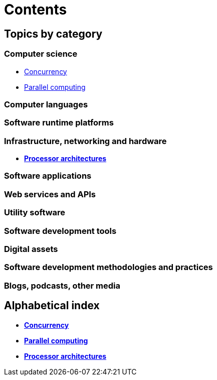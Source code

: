 = Contents

== Topics by category

=== Computer science

* link:./concurrency.adoc[Concurrency]
* link:./parallel-computing.adoc[Parallel computing]

=== Computer languages

=== Software runtime platforms

=== Infrastructure, networking and hardware

* link:./processor-architectures.adoc[*Processor architectures*]

=== Software applications

=== Web services and APIs

=== Utility software

=== Software development tools

=== Digital assets

=== Software development methodologies and practices

=== Blogs, podcasts, other media

== Alphabetical index

* link:./concurrency.adoc[*Concurrency*]
* link:./parallel-computing.adoc[*Parallel computing*]
* link:./processor-architectures.adoc[*Processor architectures*]
